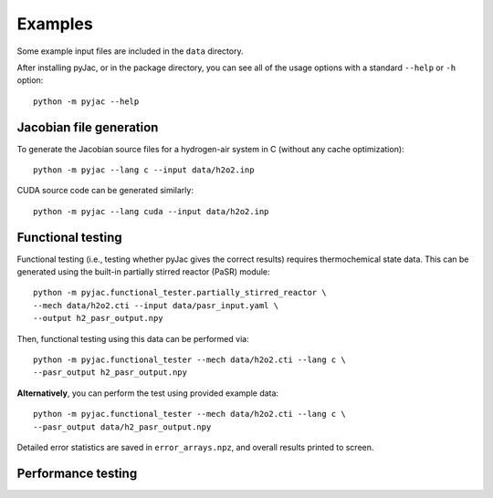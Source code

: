 Examples
########

Some example input files are included in the ``data`` directory.

After installing pyJac, or in the package directory, you can see all of the
usage options with a standard ``--help`` or ``-h`` option::

    python -m pyjac --help

========================
Jacobian file generation
========================

To generate the Jacobian source files for a hydrogen-air system in C (without
any cache optimization)::

    python -m pyjac --lang c --input data/h2o2.inp

CUDA source code can be generated similarly::

    python -m pyjac --lang cuda --input data/h2o2.inp

==================
Functional testing
==================

Functional testing (i.e., testing whether pyJac gives the correct results)
requires thermochemical state data. This can be generated using the built-in
partially stirred reactor (PaSR) module::

    python -m pyjac.functional_tester.partially_stirred_reactor \
    --mech data/h2o2.cti --input data/pasr_input.yaml \
    --output h2_pasr_output.npy

Then, functional testing using this data can be performed via::

    python -m pyjac.functional_tester --mech data/h2o2.cti --lang c \
    --pasr_output h2_pasr_output.npy

**Alternatively**, you can perform the test using provided example data::

    python -m pyjac.functional_tester --mech data/h2o2.cti --lang c \
    --pasr_output data/h2_pasr_output.npy

Detailed error statistics are saved in ``error_arrays.npz``, and overall results
printed to screen.

===================
Performance testing
===================
